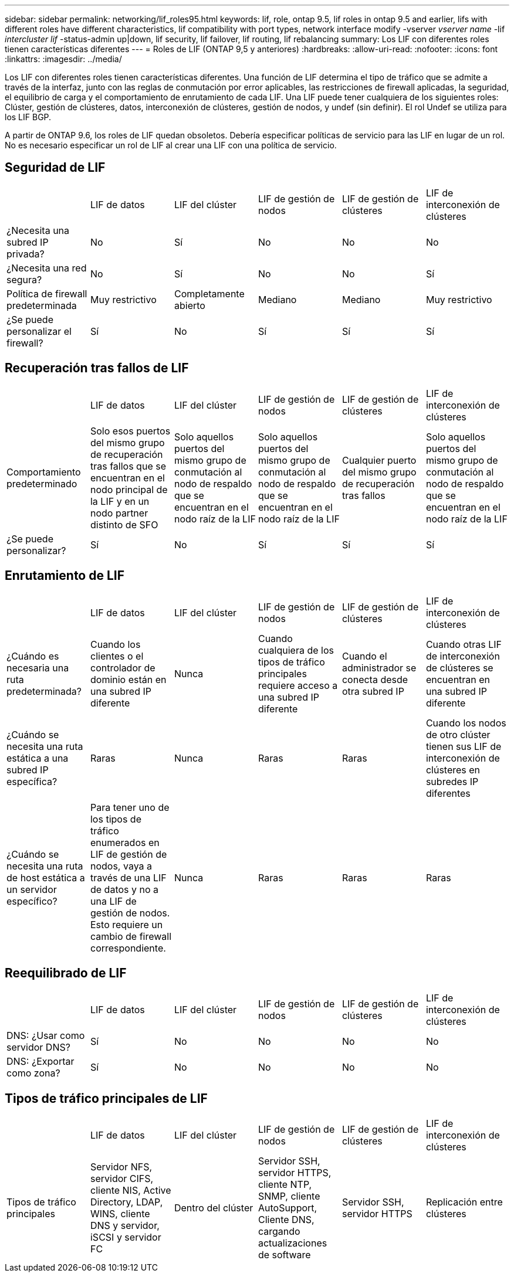 ---
sidebar: sidebar 
permalink: networking/lif_roles95.html 
keywords: lif, role, ontap 9.5, lif roles in ontap 9.5 and earlier, lifs with different roles have different characteristics, lif compatibility with port types, network interface modify -vserver _vserver name_ -lif _intercluster lif_ -status-admin up|down, lif security, lif failover, lif routing, lif rebalancing 
summary: Los LIF con diferentes roles tienen características diferentes 
---
= Roles de LIF (ONTAP 9,5 y anteriores)
:hardbreaks:
:allow-uri-read: 
:nofooter: 
:icons: font
:linkattrs: 
:imagesdir: ../media/


[role="lead"]
Los LIF con diferentes roles tienen características diferentes. Una función de LIF determina el tipo de tráfico que se admite a través de la interfaz, junto con las reglas de conmutación por error aplicables, las restricciones de firewall aplicadas, la seguridad, el equilibrio de carga y el comportamiento de enrutamiento de cada LIF. Una LIF puede tener cualquiera de los siguientes roles: Clúster, gestión de clústeres, datos, interconexión de clústeres, gestión de nodos, y undef (sin definir). El rol Undef se utiliza para los LIF BGP.

A partir de ONTAP 9.6, los roles de LIF quedan obsoletos. Debería especificar políticas de servicio para las LIF en lugar de un rol. No es necesario especificar un rol de LIF al crear una LIF con una política de servicio.



== Seguridad de LIF

|===


|  | LIF de datos | LIF del clúster | LIF de gestión de nodos | LIF de gestión de clústeres | LIF de interconexión de clústeres 


| ¿Necesita una subred IP privada? | No | Sí | No | No | No 


| ¿Necesita una red segura? | No | Sí | No | No | Sí 


| Política de firewall predeterminada | Muy restrictivo | Completamente abierto | Mediano | Mediano | Muy restrictivo 


| ¿Se puede personalizar el firewall? | Sí | No | Sí | Sí | Sí 
|===


== Recuperación tras fallos de LIF

|===


|  | LIF de datos | LIF del clúster | LIF de gestión de nodos | LIF de gestión de clústeres | LIF de interconexión de clústeres 


| Comportamiento predeterminado | Solo esos puertos del mismo grupo de recuperación tras fallos que se encuentran en el nodo principal de la LIF y en un nodo partner distinto de SFO | Solo aquellos puertos del mismo grupo de conmutación al nodo de respaldo que se encuentran en el nodo raíz de la LIF | Solo aquellos puertos del mismo grupo de conmutación al nodo de respaldo que se encuentran en el nodo raíz de la LIF | Cualquier puerto del mismo grupo de recuperación tras fallos | Solo aquellos puertos del mismo grupo de conmutación al nodo de respaldo que se encuentran en el nodo raíz de la LIF 


| ¿Se puede personalizar? | Sí | No | Sí | Sí | Sí 
|===


== Enrutamiento de LIF

|===


|  | LIF de datos | LIF del clúster | LIF de gestión de nodos | LIF de gestión de clústeres | LIF de interconexión de clústeres 


| ¿Cuándo es necesaria una ruta predeterminada? | Cuando los clientes o el controlador de dominio están en una subred IP diferente | Nunca | Cuando cualquiera de los tipos de tráfico principales requiere acceso a una subred IP diferente | Cuando el administrador se conecta desde otra subred IP | Cuando otras LIF de interconexión de clústeres se encuentran en una subred IP diferente 


| ¿Cuándo se necesita una ruta estática a una subred IP específica? | Raras | Nunca | Raras | Raras | Cuando los nodos de otro clúster tienen sus LIF de interconexión de clústeres en subredes IP diferentes 


| ¿Cuándo se necesita una ruta de host estática a un servidor específico? | Para tener uno de los tipos de tráfico enumerados en LIF de gestión de nodos, vaya a través de una LIF de datos y no a una LIF de gestión de nodos. Esto requiere un cambio de firewall correspondiente. | Nunca | Raras | Raras | Raras 
|===


== Reequilibrado de LIF

|===


|  | LIF de datos | LIF del clúster | LIF de gestión de nodos | LIF de gestión de clústeres | LIF de interconexión de clústeres 


| DNS: ¿Usar como servidor DNS? | Sí | No | No | No | No 


| DNS: ¿Exportar como zona? | Sí | No | No | No | No 
|===


== Tipos de tráfico principales de LIF

|===


|  | LIF de datos | LIF del clúster | LIF de gestión de nodos | LIF de gestión de clústeres | LIF de interconexión de clústeres 


| Tipos de tráfico principales | Servidor NFS, servidor CIFS, cliente NIS, Active Directory, LDAP, WINS, cliente DNS y servidor, iSCSI y servidor FC | Dentro del clúster | Servidor SSH, servidor HTTPS, cliente NTP, SNMP, cliente AutoSupport, Cliente DNS, cargando actualizaciones de software | Servidor SSH, servidor HTTPS | Replicación entre clústeres 
|===